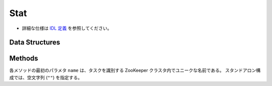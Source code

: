 Stat
----

* 詳細な仕様は `IDL 定義 <https://github.com/jubatus/jubatus/blob/master/src/server/stat.idl>`_ を参照してください。

Data Structures
~~~~~~~~~~~~~~~

.. describe:: config_data

   サーバの設定を表す。
   ``window_size`` は保持する値の数である。

   .. code-block:: c++

      message config_data {
        0: int window_size
      }


Methods
~~~~~~~

各メソッドの最初のパラメタ ``name`` は、タスクを識別する ZooKeeper クラスタ内でユニークな名前である。
スタンドアロン構成では、空文字列 (``""``) を指定する。

.. describe:: bool push(0: string name, 1: string key, 2: double val)

   属性情報 ``key`` の値 ``val`` を与える。


.. describe:: double sum(0: string name, 1: string key)

   属性情報 ``key`` を持つ値の合計値を返す。


.. describe:: double stddev(0: string name, 1: string key)

   属性情報 ``key`` を持つ値の標準偏差を返す。


.. describe:: double max(0: string name, 1: string key)

   属性情報 ``key`` を持つ値の最大値を返す。


.. describe:: double min(0: string name, 1: string key)

   属性情報 ``key`` を持つ値の最小値を返す。


.. describe:: double entropy(0: string name, 1: string key)

   属性情報 ``key`` を持つ値のエントロピーを返す。


.. describe:: double moment(0: string name, 1: string key, 2: int degree, 3: double center)

   属性情報 ``key`` を持つ値の ``center`` を中心とした ``degree`` 次のモーメントを返す。
